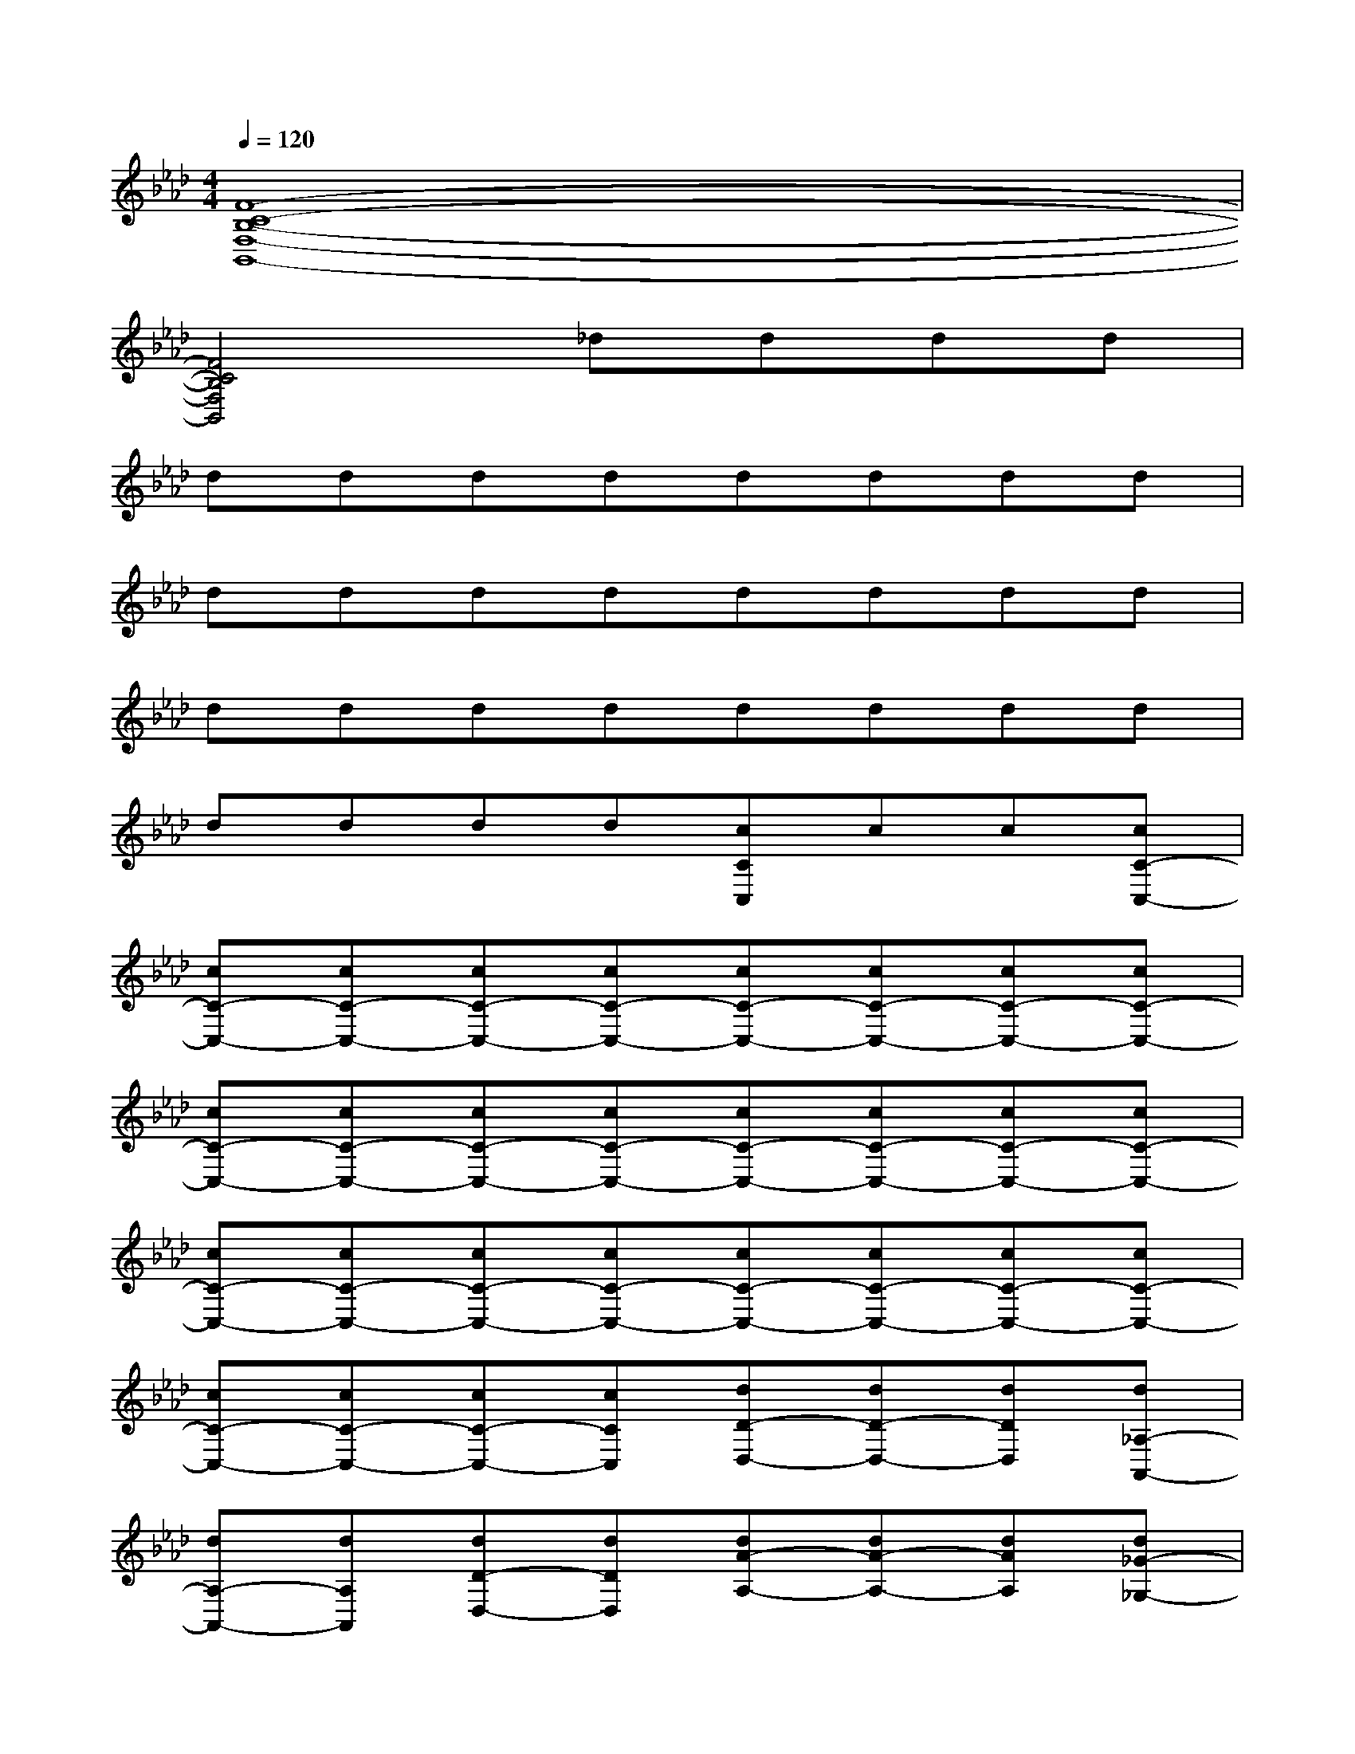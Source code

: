 X:1
T:
M:4/4
L:1/8
Q:1/4=120
K:Ab%4flats
V:1
[F8-C8-B,8-F,8-B,,8-]|
[F4C4B,4F,4B,,4]_dddd|
dddddddd|
dddddddd|
dddddddd|
dddd[cCC,]cc[cC-C,-]|
[cC-C,-][cC-C,-][cC-C,-][cC-C,-][cC-C,-][cC-C,-][cC-C,-][cC-C,-]|
[cC-C,-][cC-C,-][cC-C,-][cC-C,-][cC-C,-][cC-C,-][cC-C,-][cC-C,-]|
[cC-C,-][cC-C,-][cC-C,-][cC-C,-][cC-C,-][cC-C,-][cC-C,-][cC-C,-]|
[cC-C,-][cC-C,-][cC-C,-][cCC,][dD-D,-][dD-D,-][dDD,][d_A,-A,,-]|
[dA,-A,,-][dA,A,,][dD-D,-][dDD,][dA-A,-][dA-A,-][dAA,][d_G-_G,-]|
[d_G-_G,-][d_G_G,][dF-F,-][dFF,][dD-D,-][dD-D,-][dDD,][dA,-A,,-]|
[dA,-A,,-][dA,A,,][dD-D,-][dDD,][dA-A,-][dA-A,-][dAA,][d_G-_G,-]|
[d_G-_G,-][d_G_G,][dF-F,-][dFF,][cC-C,-][cC-C,-][cCC,][cF,-F,,-]|
[cF,-F,,-][cF,F,,][c=G,-G,,-][cG,G,,][cC-C,-][cC-C,-][cCC,][cF,-F,,-]|
[cF,-F,,-][cF,F,,][cG,-G,,-][cG,G,,][cC-C,-][cC-C,-][cCC,][cF,-F,,-]
